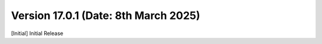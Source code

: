 Version 17.0.1 (Date: 8th March 2025)
------------------------------------------
[Initial] Initial Release